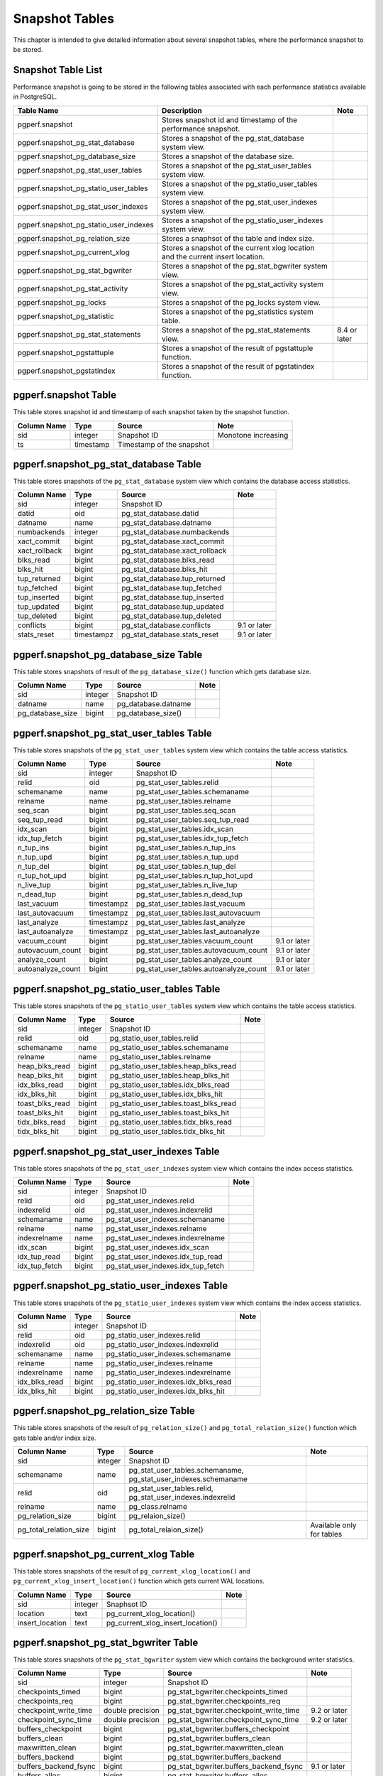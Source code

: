 Snapshot Tables
===============

This chapter is intended to give detailed information about several snapshot tables, where the performance snapshot to be stored.

Snapshot Table List
-------------------

Performance snapshot is going to be stored in the following tables associated with each performance statistics available in PostgreSQL.

====================================== ================================================================================ ========
Table Name                             Description                                                                      Note
====================================== ================================================================================ ========
pgperf.snapshot                        Stores snapshot id and timestamp of the performance snapshot.
pgperf.snapshot_pg_stat_database       Stores a snapshot of the pg_stat_database system view.
pgperf.snapshot_pg_database_size       Stores a snapshot of the database size.
pgperf.snapshot_pg_stat_user_tables    Stores a snapshot of the pg_stat_user_tables system view.
pgperf.snapshot_pg_statio_user_tables  Stores a snapshot of the pg_statio_user_tables system view.
pgperf.snapshot_pg_stat_user_indexes   Stores a snapshot of the pg_stat_user_indexes system view.
pgperf.snapshot_pg_statio_user_indexes Stores a snapshot of the pg_statio_user_indexes system view.
pgperf.snapshot_pg_relation_size       Stores a snaphsot of the table and index size.
pgperf.snapshot_pg_current_xlog        Stores a snapshot of the current xlog location and the current insert location.
pgperf.snapshot_pg_stat_bgwriter       Stores a snapshot of the pg_stat_bgwriter system view.
pgperf.snapshot_pg_stat_activity       Stores a snapshot of the pg_stat_activity system view.
pgperf.snapshot_pg_locks               Stores a snapshot of the pg_locks system view.
pgperf.snapshot_pg_statistic           Stores a snapshot of the pg_statistics system table.
pgperf.snapshot_pg_stat_statements     Stores a snapshot of the pg_stat_statements view.                                8.4 or later
pgperf.snapshot_pgstattuple            Stores a snapshot of the result of pgstattuple function.
pgperf.snapshot_pgstatindex            Stores a snapshot of the result of pgstatindex function.
====================================== ================================================================================ ========

pgperf.snapshot Table
---------------------

This table stores snapshot id and timestamp of each snapshot taken by the snapshot function.

===================== ================ ========================= ============
Column Name           Type             Source                    Note
===================== ================ ========================= ============
sid                   integer          Snapshot ID               Monotone increasing
ts                    timestamp        Timestamp of the snapshot
===================== ================ ========================= ============



pgperf.snapshot_pg_stat_database Table
--------------------------------------

This table stores snapshots of the ``pg_stat_database`` system view which contains the database access statistics.

===================== ================ ====================================== ===========
Column Name           Type             Source                                 Note
===================== ================ ====================================== ===========
sid                   integer          Snapshot ID
datid                 oid              pg_stat_database.datid
datname               name             pg_stat_database.datname
numbackends           integer          pg_stat_database.numbackends
xact_commit           bigint           pg_stat_database.xact_commit
xact_rollback         bigint           pg_stat_database.xact_rollback
blks_read             bigint           pg_stat_database.blks_read
blks_hit              bigint           pg_stat_database.blks_hit
tup_returned          bigint           pg_stat_database.tup_returned
tup_fetched           bigint           pg_stat_database.tup_fetched
tup_inserted          bigint           pg_stat_database.tup_inserted
tup_updated           bigint           pg_stat_database.tup_updated
tup_deleted           bigint           pg_stat_database.tup_deleted
conflicts             bigint           pg_stat_database.conflicts             9.1 or later
stats_reset           timestampz       pg_stat_database.stats_reset           9.1 or later
===================== ================ ====================================== ===========


pgperf.snapshot_pg_database_size Table
--------------------------------------

This table stores snapshots of result of the ``pg_database_size()`` function which gets database size.

===================== ================ ====================================== ===========
Column Name           Type             Source                                 Note
===================== ================ ====================================== ===========
sid                   integer          Snapshot ID
datname               name             pg_database.datname
pg_database_size      bigint           pg_database_size()
===================== ================ ====================================== ===========


pgperf.snapshot_pg_stat_user_tables Table
-----------------------------------------

This table stores snapshots of the ``pg_stat_user_tables`` system view which contains the table access statistics.

===================== ================ ====================================== ===========
Column Name           Type             Source                                 Note
===================== ================ ====================================== ===========
sid                   integer          Snapshot ID
relid                 oid              pg_stat_user_tables.relid
schemaname            name             pg_stat_user_tables.schemaname
relname               name             pg_stat_user_tables.relname
seq_scan              bigint           pg_stat_user_tables.seq_scan
seq_tup_read          bigint           pg_stat_user_tables.seq_tup_read
idx_scan              bigint           pg_stat_user_tables.idx_scan
idx_tup_fetch         bigint           pg_stat_user_tables.idx_tup_fetch
n_tup_ins             bigint           pg_stat_user_tables.n_tup_ins
n_tup_upd             bigint           pg_stat_user_tables.n_tup_upd
n_tup_del             bigint           pg_stat_user_tables.n_tup_del
n_tup_hot_upd         bigint           pg_stat_user_tables.n_tup_hot_upd
n_live_tup            bigint           pg_stat_user_tables.n_live_tup
n_dead_tup            bigint           pg_stat_user_tables.n_dead_tup
last_vacuum           timestampz       pg_stat_user_tables.last_vacuum
last_autovacuum       timestampz       pg_stat_user_tables.last_autovacuum
last_analyze          timestampz       pg_stat_user_tables.last_analyze
last_autoanalyze      timestampz       pg_stat_user_tables.last_autoanalyze
vacuum_count          bigint           pg_stat_user_tables.vacuum_count       9.1 or later
autovacuum_count      bigint           pg_stat_user_tables.autovacuum_count   9.1 or later
analyze_count         bigint           pg_stat_user_tables.analyze_count      9.1 or later
autoanalyze_count     bigint           pg_stat_user_tables.autoanalyze_count  9.1 or later
===================== ================ ====================================== ===========

pgperf.snapshot_pg_statio_user_tables Table
-------------------------------------------

This table stores snapshots of the ``pg_statio_user_tables`` system view which contains the table access statistics.

===================== ================ ====================================== ===========
Column Name           Type             Source                                 Note
===================== ================ ====================================== ===========
sid                   integer          Snapshot ID
relid                 oid              pg_statio_user_tables.relid
schemaname            name             pg_statio_user_tables.schemaname
relname               name             pg_statio_user_tables.relname
heap_blks_read        bigint           pg_statio_user_tables.heap_blks_read
heap_blks_hit         bigint           pg_statio_user_tables.heap_blks_hit
idx_blks_read         bigint           pg_statio_user_tables.idx_blks_read
idx_blks_hit          bigint           pg_statio_user_tables.idx_blks_hit
toast_blks_read       bigint           pg_statio_user_tables.toast_blks_read
toast_blks_hit        bigint           pg_statio_user_tables.toast_blks_hit
tidx_blks_read        bigint           pg_statio_user_tables.tidx_blks_read
tidx_blks_hit         bigint           pg_statio_user_tables.tidx_blks_hit
===================== ================ ====================================== ===========


pgperf.snapshot_pg_stat_user_indexes Table
------------------------------------------

This table stores snapshots of the ``pg_stat_user_indexes`` system view which contains the index access statistics.

===================== ================ ====================================== ===========
Column Name           Type             Source                                 Note
===================== ================ ====================================== ===========
sid                   integer          Snapshot ID
relid                 oid              pg_stat_user_indexes.relid
indexrelid            oid              pg_stat_user_indexes.indexrelid
schemaname            name             pg_stat_user_indexes.schemaname
relname               name             pg_stat_user_indexes.relname
indexrelname          name             pg_stat_user_indexes.indexrelname
idx_scan              bigint           pg_stat_user_indexes.idx_scan
idx_tup_read          bigint           pg_stat_user_indexes.idx_tup_read
idx_tup_fetch         bigint           pg_stat_user_indexes.idx_tup_fetch
===================== ================ ====================================== ===========


pgperf.snapshot_pg_statio_user_indexes Table
--------------------------------------------

This table stores snapshots of the ``pg_statio_user_indexes`` system view which contains the index access statistics.

===================== ================ ====================================== ===========
Column Name           Type             Source                                 Note
===================== ================ ====================================== ===========
sid                   integer          Snapshot ID
relid                 oid              pg_statio_user_indexes.relid
indexrelid            oid              pg_statio_user_indexes.indexrelid
schemaname            name             pg_statio_user_indexes.schemaname
relname               name             pg_statio_user_indexes.relname
indexrelname          name             pg_statio_user_indexes.indexrelname
idx_blks_read         bigint           pg_statio_user_indexes.idx_blks_read
idx_blks_hit          bigint           pg_statio_user_indexes.idx_blks_hit
===================== ================ ====================================== ===========


pgperf.snapshot_pg_relation_size Table
--------------------------------------

This table stores snapshots of the result of ``pg_relation_size()`` and ``pg_total_relation_size()`` function which gets table and/or index size.

====================== ================ ====================================== =============================
Column Name            Type             Source                                 Note
====================== ================ ====================================== =============================
sid                    integer          Snapshot ID
schemaname             name             pg_stat_user_tables.schemaname,
                                        pg_stat_user_indexes.schemaname
relid                  oid              pg_stat_user_tables.relid,
                                        pg_stat_user_indexes.indexrelid
relname                name             pg_class.relname
pg_relation_size       bigint           pg_relaion_size()
pg_total_relation_size bigint           pg_total_relaion_size()                Available only for tables
====================== ================ ====================================== =============================


pgperf.snapshot_pg_current_xlog Table
-------------------------------------

This table stores snapshots of the result of ``pg_current_xlog_location()`` and ``pg_current_xlog_insert_location()`` function which gets current WAL locations.

===================== ================ ====================================== ===========
Column Name           Type             Source                                 Note
===================== ================ ====================================== ===========
sid                   integer          Snaphsot ID
location              text             pg_current_xlog_location()
insert_location       text             pg_current_xlog_insert_location()
===================== ================ ====================================== ===========

pgperf.snapshot_pg_stat_bgwriter Table
--------------------------------------

This table stores snapshots of the ``pg_stat_bgwriter`` system view which contains the background writer statistics.

===================== ================ ====================================== ===========
Column Name           Type             Source                                 Note
===================== ================ ====================================== ===========
sid                   integer          Snapshot ID
checkpoints_timed     bigint           pg_stat_bgwriter.checkpoints_timed
checkpoints_req       bigint           pg_stat_bgwriter.checkpoints_req
checkpoint_write_time double precision pg_stat_bgwriter.checkpoint_write_time 9.2 or later
checkpoint_sync_time  double precision pg_stat_bgwriter.checkpoint_sync_time  9.2 or later
buffers_checkpoint    bigint           pg_stat_bgwriter.buffers_checkpoint
buffers_clean         bigint           pg_stat_bgwriter.buffers_clean
maxwritten_clean      bigint           pg_stat_bgwriter.maxwritten_clean
buffers_backend       bigint           pg_stat_bgwriter.buffers_backend
buffers_backend_fsync bigint           pg_stat_bgwriter.buffers_backend_fsync 9.1 or later
buffers_alloc         bigint           pg_stat_bgwriter.buffers_alloc
stats_reset           timestampz       pg_stat_bgwriter.stats_reset           9.1 or later
===================== ================ ====================================== ===========


pgperf.snapshot_pg_stat_activity Table
--------------------------------------

This table stores snapshots of the ``pg_stat_activity`` system view which contains the session information.

===================== ================ ====================================== ===========
Column Name           Type             Source                                 Note
===================== ================ ====================================== ===========
sid                   integer          Snapshot ID
datid                 oid              pg_stat_activity.datid
datname               name             pg_stat_activity.datname
procpid               int4             pg_stat_activity.procpid               9.1 or before
pid                   int4             pg_stat_activity.pid                   9.2 or later
usesysid              oid              pg_stat_activity.usesysid
usename               name             pg_stat_activity.usename
application_name      text             pg_stat_activity.application_name      9.0 or later
client_addr           inet             pg_stat_activity.client_addr
client_hostname       text             pg_stat_activity.client_hostname       9.1 or later
client_port           int4             pg_stat_activity.client_port
backend_start         timestamptz      pg_stat_activity.backend_start
xact_start            timestamptz      pg_stat_activity.xact_start
query_start           timestamptz      pg_stat_activity.query_start
state_change          timestamptz      pg_stat_activity.state_change          9.2 or later
waiting               bool             pg_stat_activity.waiting
state                 text             pg_stat_activity.state                 9.2 or later
current_query         text             pg_stat_activity.current_query         9.1 or before
query                 text             pg_stat_activity.query                 9.2 or later
===================== ================ ====================================== ===========

pgperf.snapshot_pg_locks Table
------------------------------

This table stores snapshots of the ``pg_locks`` system view which contains the lock information.

===================== ================ ====================================== ===========
Column Name           Type             Source                                 Note
===================== ================ ====================================== ===========
sid                   integer          Snapshot ID
locktype              text             pg_locks.locktype
database              oid              pg_locks.database
relation              oid              pg_locks.relation
page                  int4             pg_locks.page
tuple                 int2             pg_locks.tuple
virtualxid            text             pg_locks.virtualxid
transactionid         xid              pg_locks.transactionid
classid               oid              pg_locks.classid
objid                 oid              pg_locks.objid
objsubid              int2             pg_locks.objsubid
virtualtransaction    text             pg_locks.virtualtransaction
pid                   int4             pg_locks.pid
mode                  text             pg_locks.mode
granted               bool             pg_locks.granted
fastpath              bool             pg_locks.fastpath                      9.2 or later
===================== ================ ====================================== ===========

pgperf.snapshot_pg_statistic Table
----------------------------------

This table stores snapshots of the ``pg_statistic`` system table which contains the optimizer statistics.

===================== ================ ====================================== ===========
Column Name           Type             Source                                 Note
===================== ================ ====================================== ===========
sid                   integer          Snapshot ID
starelid              oid              pg_statistic.starelid
starelname            name             pg_class.relname
staattnum             smallint         pg_statistic.staattnum
staattname            name             pg_attribute.attname
stainherit            boolean          pg_statistic.stainherit                9.0 or later
stanullfrac           real             pg_statistic.stanullfrac
stawidth              integer          pg_statistic.stawidth
stadistinct           real             pg_statistic.stadistinct
stakind1              smallint         pg_statistic.stakind1
stakind2              smallint         pg_statistic.stakind2
stakind3              smallint         pg_statistic.stakind3
stakind4              smallint         pg_statistic.stakind4
stakind5              smallint         pg_statistic.stakind5                  9.2 or later
staop1                oid              pg_statistic.staop1
staop2                oid              pg_statistic.staop2
staop3                oid              pg_statistic.staop3
staop4                oid              pg_statistic.staop4
staop5                oid              pg_statistic.staop5                    9.2 or later
stanumbers1           real[]           pg_statistic.stanumbers1
stanumbers2           real[]           pg_statistic.stanumbers2
stanumbers3           real[]           pg_statistic.stanumbers3
stanumbers4           real[]           pg_statistic.stanumbers4
stanumbers5           real[]           pg_statistic.stanumbers5               9.2 or later
stavalues1            text             pg_statistic.stavalues1
stavalues2            text             pg_statistic.stavalues2
stavalues3            text             pg_statistic.stavalues3
stavalues4            text             pg_statistic.stavalues4
stavalues5            text             pg_statistic.stavalues5                9.2 or later
===================== ================ ====================================== ===========

pgperf.snapshot_pg_stat_statements Table
----------------------------------------

This table stores snapshots of the ``pg_stat_statements`` view which contains the session statistics. This table is available only when the ``pg_stat_statements`` module has been installed and enabled.

===================== ================ ====================================== ===========
Column Name           Type             Source                                 Note
===================== ================ ====================================== ===========
sid                   integer          Snapshot ID
userid                oid              pg_stat_statements.userid
dbid                  oid              pg_stat_statements.dbid
query                 text             pg_stat_statements.query
calls                 bigint           pg_stat_statements.calls
total_time            double precision pg_stat_statements.total_time
rows                  bigint           pg_stat_statements.rows
shared_blks_hit       bigint           pg_stat_statements.shared_blks_hit
shared_blks_read      bigint           pg_stat_statements.shared_blks_read
shared_blks_dirtied   bigint           pg_stat_statements.shared_blks_dirtied 9.2 or later
shared_blks_written   bigint           pg_stat_statements.shared_blks_written
local_blks_hit        bigint           pg_stat_statements.local_blks_hit
local_blks_read       bigint           pg_stat_statements.local_blks_read
local_blks_dirtied    bigint           pg_stat_statements.local_blks_dirtied  9.2 or later
local_blks_written    bigint           pg_stat_statements.local_blks_written
temp_blks_read        bigint           pg_stat_statements.temp_blks_read
temp_blks_written     bigint           pg_stat_statements.temp_blks_written
blk_read_time         double precision pg_stat_statements.blk_read_time       9.2 or later
blk_write_time        double precision pg_stat_statements.blk_write_time      9.2 or later
===================== ================ ====================================== ===========

pgperf.snapshot_pgstattuple Table
---------------------------------

This table stores snapshots of the result of the ``pgstattuple()`` function which gets the table fragmentation statistics. This table is available only when the ``pgstattuple`` module has been installed.

===================== ================ ====================================== ===========
Column Name           Type             Source                                 Note
===================== ================ ====================================== ===========
sid                   integer          Snapshot ID
relname               name             pg_class.relname
table_len             int8             pgstattuple().table_len
tuple_count           int8             pgstattuple().tuple_count
tuple_len             int8             pgstattuple().tuple_len
tuple_percent         float8           pgstattuple().tuple_percent
dead_tuple_count      int8             pgstattuple().dead_tuple_count
dead_tuple_len        int8             pgstattuple().dead_tuple_len
dead_tuple_percent    float8           pgstattuple().dead_tuple_percent
free_space            int8             pgstattuple().free_space
free_percent          float8           pgstattuple().free_percent
===================== ================ ====================================== ===========

pgperf.snapshot_pgstatindex Table
---------------------------------

This table stores snapshots of the result of the ``pgstatindex()`` function which gets the index fragmentation statistics. This table is available only when the ``pgstattuple`` module has been installed.

===================== ================ ====================================== ===========
Column Name           Type             Source                                 Note
===================== ================ ====================================== ===========
sid                   integer          Snapshot ID
relname               name             pg_class.relname
version               int4             pgstatindex().version
tree_level            int4             pgstatindex().tree_level
index_size            int8             pgstatindex().index_size
root_block_no         int8             pgstatindex().root_block_no
internal_pages        int8             pgstatindex().internal_pages
leaf_pages            int8             pgstatindex().leaf_pages
empty_pages           int8             pgstatindex().empty_pages
deleted_pages         int8             pgstatindex().deleted_pages
avg_leaf_density      float8           pgstatindex().avg_leaf_density
leaf_fragmentation    float8           pgstatindex().leaf_fragmentation
===================== ================ ====================================== ===========

